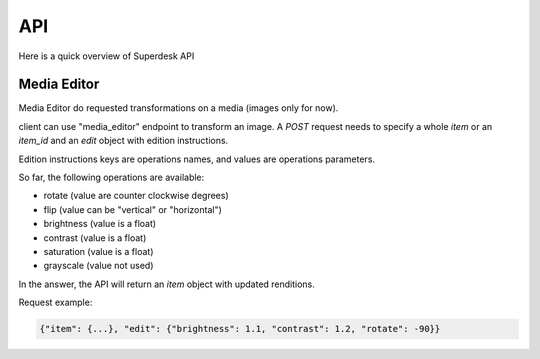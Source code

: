 API
===

Here is a quick overview of Superdesk API


Media Editor
------------
Media Editor do requested transformations on a media (images only for now).

client can use "media_editor" endpoint to transform an image.
A `POST` request needs to specify a whole `item` or an `item_id` and an `edit` object with edition
instructions.

Edition instructions keys are operations names, and values are
operations parameters.

So far, the following operations are available:

- rotate (value are counter clockwise degrees)
- flip (value can be "vertical" or "horizontal")
- brightness (value is a float)
- contrast (value is a float)
- saturation (value is a float)
- grayscale (value not used)

In the answer, the API will return an `item` object with updated
renditions.

Request example:

.. code:: javascript

    {"item": {...}, "edit": {"brightness": 1.1, "contrast": 1.2, "rotate": -90}}

